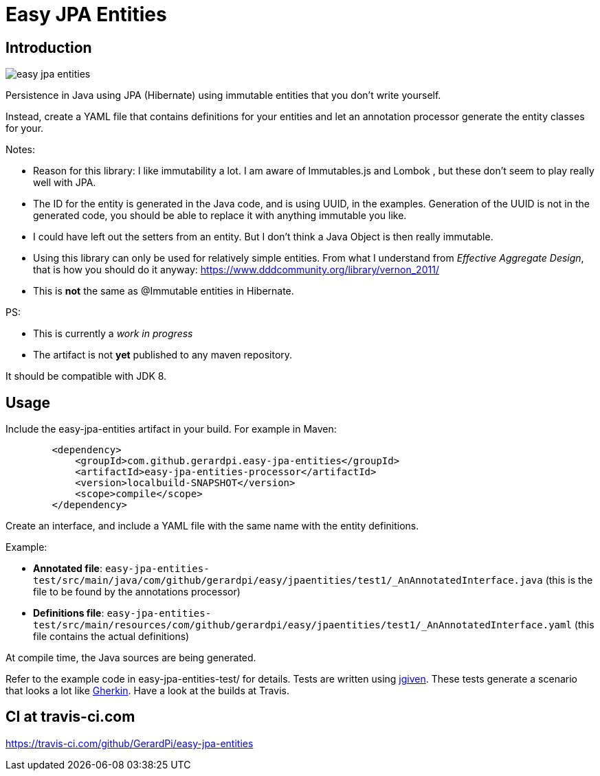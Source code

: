 = Easy JPA Entities

== Introduction


image::https://travis-ci.com/GerardPi/easy-jpa-entities.svg?branch=master[]

Persistence in Java using JPA (Hibernate) using immutable entities that you don't write yourself.

Instead, create a YAML file that contains definitions for your entities and let an annotation processor generate the entity classes for your.

.Notes:
* Reason for this library: I like immutability a lot. I am aware of Immutables.js and Lombok , but these don't seem to play really well with JPA.
* The ID for the entity is generated in the Java code, and is using UUID, in the examples. Generation of the UUID is not in the generated code, you should be able to replace it with anything immutable you like.
* I could have left out the setters from an entity. But I don't think a Java Object is then really immutable.
* Using this library can only be used for relatively simple entities. From what I understand from _Effective Aggregate Design_, that is how you should do it anyway: https://www.dddcommunity.org/library/vernon_2011/
* This is *not* the same as @Immutable entities in Hibernate.

.PS:
* This is currently a _work in progress_
* The artifact is not *yet* published to any maven repository.

It should be compatible with JDK 8.

== Usage

Include the easy-jpa-entities artifact in your build. For example in Maven:

....
        <dependency>
            <groupId>com.github.gerardpi.easy-jpa-entities</groupId>
            <artifactId>easy-jpa-entities-processor</artifactId>
            <version>localbuild-SNAPSHOT</version>
            <scope>compile</scope>
        </dependency>
....

Create an interface, and include a YAML file with the same name with the entity definitions.

.Example:
* *Annotated file*: `easy-jpa-entities-test/src/main/java/com/github/gerardpi/easy/jpaentities/test1/_AnAnnotatedInterface.java` (this is the file to be found by the annotations processor)
* *Definitions file*: `easy-jpa-entities-test/src/main/resources/com/github/gerardpi/easy/jpaentities/test1/_AnAnnotatedInterface.yaml` (this file contains the actual definitions)

At compile time, the Java sources are being generated.

Refer to the example code in easy-jpa-entities-test/ for details.
Tests are written using https://jgiven.org/[jgiven]. These tests generate a scenario that looks a lot like https://en.wikipedia.org/wiki/Cucumber_(software)#Gherkin_language[Gherkin]. Have a look at the builds at Travis.

== CI at travis-ci.com

https://travis-ci.com/github/GerardPi/easy-jpa-entities

